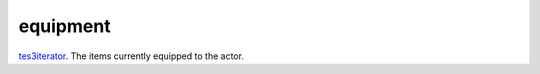 equipment
====================================================================================================

`tes3iterator`_. The items currently equipped to the actor.

.. _`tes3iterator`: ../../../lua/type/tes3iterator.html
